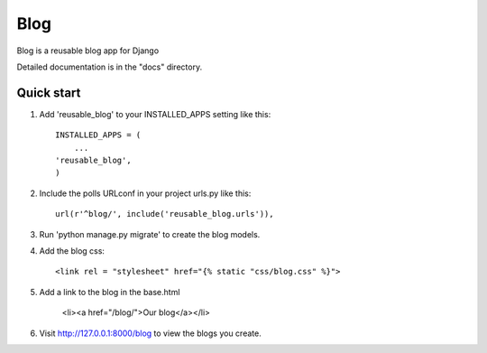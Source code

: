 =====
Blog
=====

Blog is a reusable blog app for Django

Detailed documentation is in the "docs" directory.

Quick start
-----------

1. Add 'reusable_blog' to your INSTALLED_APPS setting like this::

    INSTALLED_APPS = (
        ...
    'reusable_blog',
    )

2. Include the polls URLconf in your project urls.py like this::

    url(r'^blog/', include('reusable_blog.urls')),

3. Run 'python manage.py migrate' to create the blog models.

4. Add the blog css::

    <link rel = "stylesheet" href="{% static "css/blog.css" %}">

5. Add a link to the blog in the base.html

    <li><a href="/blog/">Our blog</a></li>

6. Visit http://127.0.0.1:8000/blog to view the blogs you create.